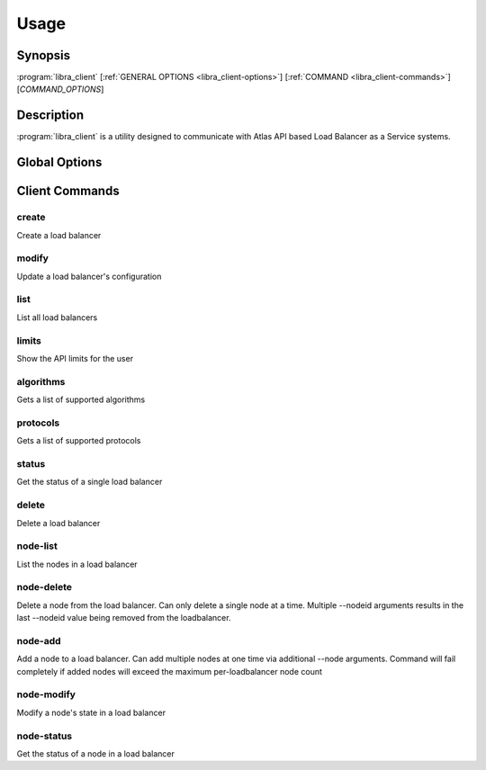 Usage
=====

Synopsis
--------

:program:`libra_client` [:ref:`GENERAL OPTIONS <libra_client-options>`] [:ref:`COMMAND <libra_client-commands>`] [*COMMAND_OPTIONS*]

Description
-----------

:program:`libra_client` is a utility designed to communicate with Atlas API
based Load Balancer as a Service systems.

.. _libra_client-options:

Global Options
--------------

.. program:: libra_client

.. option:: --help, -h

   Show help message and exit

.. option:: --debug

   Turn on HTTP debugging for requests

.. option:: --insecure

   Don't validate SSL certs

.. option:: --bypass_url <bypass-url>

   URL to use as an endpoint instead of the one specified by the Service
   Catalog

.. option:: --service_type <service-type>

   Alternative service type to use for your cloud provider (default is
   'hpext:lbaas')

.. option:: --os_auth_url <auth-url>

   The OpenStack authentication URL.  Default is ``OS_AUTH_URL`` or
   ``LIBRA_URL`` environment variables

.. option:: --os_username <auth-user-name>

   The user name to use for authentication.  Default is ``OS_USERNAME`` or
   ``LIBRA_USERNAME`` environment variables

.. option:: --os_password <auth-password>

   The password to use for authentication.  Default is ``OS_PASSWORD`` or
   ``LIBRA_PASSWORD`` environment variables

.. option:: --os_tenant_name <auth-tenant-name>

   The tenant to authenticate to.  Default is ``OS_TENANT_NAME`` or
   ``LIBRA_PROJECT_ID`` environment variables

.. option:: --os_region_name <region-name>

   The region the load balancer is located.  Default is ``OS_REGION_NAME`` or
   ``LIBRA_REGION_NAME`` environment variables

.. _libra_client-commands:

Client Commands
---------------

.. program:: libra_client create

create
^^^^^^

Create a load balancer

.. option:: --name <name>

   The name of the node to be created

.. option:: --port <port>

   The port the load balancer will listen on

.. option:: --protocol <protocol>

   The protocol type for the load balancer (HTTP or TCP)

.. option:: --node <ip:port>

   The IP and port for a load balancer node (can be used multiple times to add multiple nodes)

.. option:: --vip <vip>

   The virtual IP ID of an existing load balancer to attach to

.. program:: libra_client modify

modify
^^^^^^

Update a load balancer's configuration

.. option:: --id <id>

   The ID of the load balancer

.. option:: --name <name>

   A new name for the load balancer

.. option:: --algorithm <algorithm>

   A new algorithm for the load balancer

.. program:: libra_client list

list
^^^^

List all load balancers

.. option:: --deleted

   Show deleted load balancers

.. program:: libra_client limits

limits
^^^^^^

Show the API limits for the user

.. program:: libra_client algorithms

algorithms
^^^^^^^^^^

Gets a list of supported algorithms

.. program:: libra_client protocols

protocols
^^^^^^^^^

Gets a list of supported protocols

.. program:: libra_client status

status
^^^^^^

Get the status of a single load balancer

.. option:: --id <id>

   The ID of the load balancer

.. program:: libra_client delete

delete
^^^^^^

Delete a load balancer

.. option:: --id <id>

   The ID of the load balancer

.. program:: libra_client node-list

node-list
^^^^^^^^^

List the nodes in a load balancer

.. option:: --id <id>

   The ID of the load balancer

.. program:: libra_client node-delete

node-delete
^^^^^^^^^^^

Delete a node from the load balancer.  Can only delete a single node at a time.  Multiple --nodeid arguments results in the last --nodeid value being removed from the loadbalancer.

.. option:: --id <id>

   The ID of the load balancer

.. option:: --nodeid <nodeid>

   The ID of the node to be removed

.. program:: libra_client node-add

node-add
^^^^^^^^

Add a node to a load balancer.  Can add multiple nodes at one time via additional --node arguments.  Command will fail completely if added nodes will exceed the maximum per-loadbalancer node count

.. option:: --id <id>

   The ID of the load balancer

.. option:: --node <ip:port>

   The node address in ip:port format (can be used multiple times to add multiple nodes)

.. program:: libra_client node-modify

node-modify
^^^^^^^^^^^

Modify a node's state in a load balancer

.. option:: --id <id>

   The ID of the load balancer

.. option:: --nodeid <nodeid>

   The ID of the node to be modified

.. option:: --condition <condition>

   The new state of the node (either ENABLED or DISABLED)

.. program:: libra_client node-status

node-status
^^^^^^^^^^^

Get the status of a node in a load balancer

.. option:: --id <id>

   The ID of the load balancer

.. option:: --nodeid <nodeid>

   The ID of the node in the load balancer
